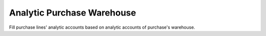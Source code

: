 Analytic Purchase Warehouse
===========================

Fill purchase lines' analytic accounts based on analytic accounts of purchase's
warehouse.
